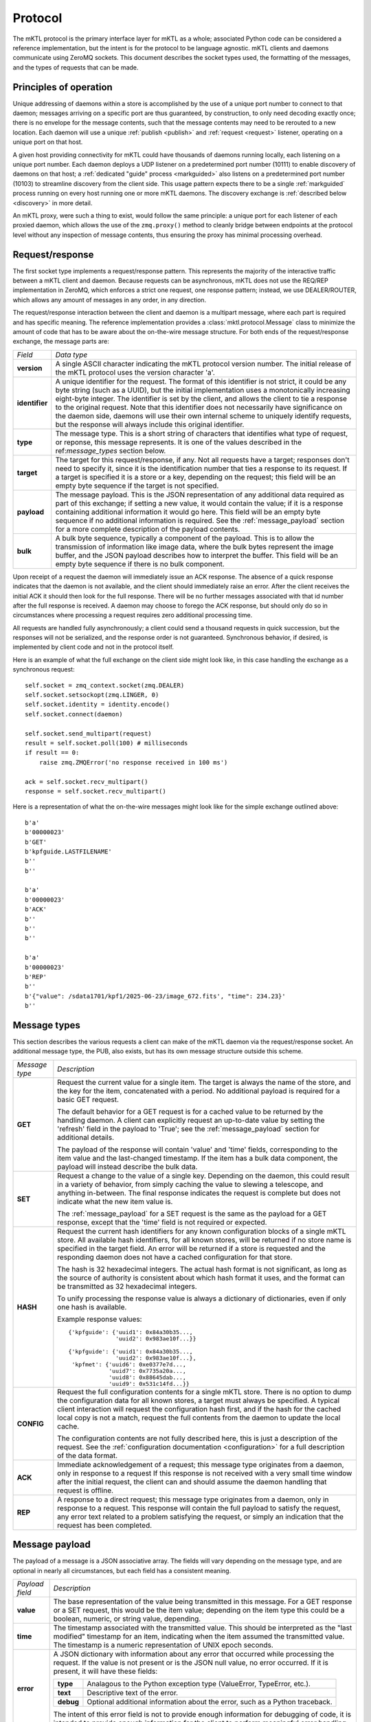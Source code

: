 
.. _protocol:

Protocol
========

The mKTL protocol is the primary interface layer for mKTL as a whole;
associated Python code can be considered a reference implementation,
but the intent is for the protocol to be language agnostic. mKTL clients
and daemons communicate using ZeroMQ sockets. This document describes the
socket types used, the formatting of the messages, and the types of requests
that can be made.


Principles of operation
-----------------------

Unique addressing of daemons within a store is accomplished by the use of
a unique port number to connect to that daemon; messages arriving on a
specific port are thus guaranteed, by construction, to only need decoding
exactly once; there is no envelope for the message contents, such that the
message contents may need to be rerouted to a new location. Each daemon
will use a unique :ref:`publish <publish>` and :ref:`request <request>`
listener, operating on a unique port on that host.

A given host providing connectivity for mKTL could have thousands of daemons
running locally, each listening on a unique port number. Each daemon deploys
a UDP listener on a predetermined port number (10111) to enable discovery of
daemons on that host; a :ref:`dedicated "guide" process <markguided>` also
listens on a predetermined port number (10103) to streamline discovery from
the client side. This usage pattern expects there to be a single
:ref:`markguided` process running on every host running one or more mKTL
daemons. The discovery exchange is :ref:`described below <discovery>`
in more detail.

An mKTL proxy, were such a thing to exist, would follow the same principle:
a unique port for each listener of each proxied daemon, which allows the use
of the ``zmq.proxy()`` method to cleanly bridge between endpoints at the
protocol level without any inspection of message contents, thus ensuring the
proxy has minimal processing overhead.


.. _request:

Request/response
----------------

The first socket type implements a request/response pattern. This represents
the majority of the interactive traffic between a mKTL client and daemon.
Because requests can be asynchronous, mKTL does not use the REQ/REP
implementation in ZeroMQ, which enforces a strict one request, one response
pattern; instead, we use DEALER/ROUTER, which allows any amount of messages
in any order, in any direction.

The request/response interaction between the client and daemon is a multipart
message, where each part is required and has specific meaning. The reference
implementation provides a :class:`mktl.protocol.Message` class to minimize
the amount of code that has to be aware about the on-the-wire message structure.
For both ends of the request/response exchange, the message parts are:

.. list-table::

  * - *Field*
    - *Data type*

  * - **version**
    - A single ASCII character indicating the mKTL protocol version number.
      The initial release of the mKTL protocol uses the version character 'a'.

  * - **identifier**
    - A unique identifier for the request. The format of this identifier is
      not strict, it could be any byte string (such as a UUID), but the initial
      implementation uses a monotonically increasing eight-byte integer. The
      identifier is set by the client, and allows the client to tie a response
      to the original request. Note that this identifier does not necessarily
      have significance on the daemon side, daemons will use their own internal
      scheme to uniquely identify requests, but the response will always include
      this original identifier.

  * - **type**
    - The message type. This is a short string of characters that identifies
      what type of request, or reponse, this message represents. It is one
      of the values described in the ref:`message_types` section below.

  * - **target**
    - The target for this request/response, if any. Not all requests have a
      target; responses don't need to specify it, since it is the identification
      number that ties a response to its request. If a target is specified it
      is a store or a key, depending on the request; this field will be an empty
      byte sequence if the target is not specified.

  * - **payload**
    - The message payload. This is the JSON representation of any additional
      data required as part of this exchange; if setting a new value, it would
      contain the value; if it is a response containing additional information
      it would go here. This field will be an empty byte sequence if no
      additional information is required. See the :ref:`message_payload` section
      for a more complete description of the payload contents.

  * - **bulk**
    - A bulk byte sequence, typically a component of the payload. This is to
      allow the transmission of information like image data, where the bulk
      bytes represent the image buffer, and the JSON payload describes how
      to interpret the buffer. This field will be an empty byte sequence if
      there is no bulk component.

Upon receipt of a request the daemon will immediately issue an ACK response.
The absence of a quick response indicates that the daemon is not available,
and the client should immediately raise an error. After the client receives
the initial ACK it should then look for the full response. There will be no
further messages associated with that id number after the full response is
received. A daemon may choose to forego the ACK response, but should only
do so in circumstances where processing a request requires zero additional
processing time.

All requests are handled
fully asynchronously; a client could send a thousand requests in quick
succession, but the responses will not be serialized, and the response order
is not guaranteed. Synchronous behavior, if desired, is implemented by client
code and not in the protocol itself.

Here is an example of what the full exchange on the client side might look
like, in this case handling the exchange as a synchronous request::

        self.socket = zmq_context.socket(zmq.DEALER)
        self.socket.setsockopt(zmq.LINGER, 0)
        self.socket.identity = identity.encode()
        self.socket.connect(daemon)

	self.socket.send_multipart(request)
	result = self.socket.poll(100) # milliseconds
	if result == 0:
	    raise zmq.ZMQError('no response received in 100 ms')

	ack = self.socket.recv_multipart()
	response = self.socket.recv_multipart()

Here is a representation of what the on-the-wire messages might look like
for the simple exchange outlined above::

	b'a'
	b'00000023'
	b'GET'
	b'kpfguide.LASTFILENAME'
	b''
	b''

	b'a'
	b'00000023'
	b'ACK'
	b''
	b''
	b''

	b'a'
	b'00000023'
	b'REP'
	b''
	b'{"value": /sdata1701/kpf1/2025-06-23/image_672.fits', "time": 234.23}'
	b''


.. _message_types:

Message types
-------------

This section describes the various requests a client can make of the mKTL
daemon via the request/response socket. An additional message type, the PUB,
also exists, but has its own message structure outside this scheme.

.. list-table::

  * - *Message type*
    - *Description*

  * - **GET**
    - Request the current value for a single item.
      The target is always the name of the store, and the key for the item,
      concatenated with a period. No additional payload is required for a
      basic GET request.

      The default behavior for a GET request is for a cached value to be
      returned by the handling daemon. A client can explicitly request an
      up-to-date value by setting the 'refresh' field in the payload to
      'True'; see the :ref:`message_payload` section for additional details.

      The payload of the response will contain 'value' and 'time' fields,
      corresponding to the item value and the last-changed timestamp. If
      the item has a bulk data component, the payload will instead describe
      the bulk data.

  * - **SET**
    - Request a change to the value of a single key. Depending on the daemon,
      this could result in a variety of behavior, from simply caching the value
      to slewing a telescope, and anything in-between. The final response
      indicates the request is complete but does not indicate what the new
      item value is.

      The :ref:`message_payload` for a SET request is the same as the payload
      for a GET response, except that the 'time' field is not required or
      expected.

  * - **HASH**
    - Request the current hash identifiers for any known configuration blocks
      of a single mKTL store. All available hash identifiers, for all known
      stores, will be returned if no store name is specified in the target
      field. An error will be
      returned if a store is requested and the responding daemon does not have
      a cached configuration for that store.

      The hash is 32 hexadecimal integers. The actual hash format is not
      significant, as long as the source of authority is consistent about
      which hash format it uses, and the format can be transmitted as 32
      hexadecimal integers.

      To unify processing the response value is always a dictionary of
      dictionaries, even if only one hash is available.

      Example response values::

	{'kpfguide': {'uuid1': 0x84a30b35...,
		      'uuid2': 0x983ae10f...}}

	{'kpfguide': {'uuid1': 0x84a30b35...,
		      'uuid2': 0x983ae10f...},
	 'kpfmet': {'uuid6': 0xe0377e7d...,
		    'uuid7': 0x7735a20a...,
		    'uuid8': 0x88645dab...,
		    'uuid9': 0x531c14fd...}}


  * - **CONFIG**
    - Request the full configuration contents for a single mKTL store.
      There is no option to dump the configuration data for all known stores,
      a target must always be specified.
      A typical client interaction will request the configuration hash first,
      and if the hash for the cached local copy is not a match, request the
      full contents from the daemon to update the local cache.

      The configuration contents are not fully described here, this is just
      a description of the request. See the
      :ref:`configuration documentation <configuration>` for a full description
      of the data format.

  * - **ACK**
    - Immediate acknowledgement of a request; this message type originates from
      a daemon, only in response to a request If this response is not received
      with a very small time window after the initial request, the client can
      and should assume the daemon handling that request is offline.

  * - **REP**
    - A response to a direct request; this message type originates from a
      daemon, only in response to a request. This response will contain the
      full payload to satisfy the request, any error text related to a problem
      satisfying the request, or simply an indication that the request has been
      completed.


.. _message_payload:

Message payload
---------------

The payload of a message is a JSON associative array. The fields will vary
depending on the message type, and are optional in nearly all circumstances,
but each field has a consistent meaning.

.. list-table::

  * - *Payload field*
    - *Description*

  * - **value**
    - The base representation of the value being transmitted in this message.
      For a GET response or a SET request, this would be the item value;
      depending on the item type this could be a boolean, numeric, or string
      value, depending.

  * - **time**
    - The timestamp associated with the transmitted value. This should be
      interpreted as the "last modified" timestamp for an item, indicating
      when the item assumed the transmitted value. The timestamp is a numeric
      representation of UNIX epoch seconds.

  * - **error**
    - A JSON dictionary with information about any error that occurred while
      processing the request. If the value is not present or is the JSON null
      value, no error occurred. If it is present, it will have these fields:

      =========	============================================
      **type**	Analagous to the Python exception type
                (ValueError, TypeError, etc.).

      **text**	Descriptive text of the error.

      **debug**	Optional additional information about the
		error, such as a Python traceback.
      =========	============================================

      The intent of this error field is not to provide enough information for
      debugging of code, it is intended to provide enough information for the
      client to perform meaningful error handling.

  * - **refresh**
    - An optional field associated with a GET request. If this field is
      present, and it is set to True, the daemon processing the request is
      expected to ignore cached data and retrieve the most current value
      for the target item. For example, if the item represents a temperature
      reading, the daemon would be expected to query the hardware controller,
      update its local cache, and return the result to the requesting client.

  * - **shape**
    - One of the two required fields in order to describe a bulk data array.
      This defines the dimensions of the bulk data array, and is interpreted
      the same way as the 'shape' parameter for a numpy ndarray.

  * - **dtype**
    - One of the two required fields in order to describe a bulk data array.
      This defines the data type of the bulk data array, and is interpreted
      the same way as the 'dtype' parameter for a numpy ndarray. If starting
      from an ndarray, the dtype is the string representation of the .dtype
      attribute of that array; when recreating an ndarray, this string is
      used to get the matching dtype attribute from the numpy module. In
      Python::

        payload['dtype'] = str(my_numpy_array.dtype)
        dtype = getattr(numpy, payload['dtype'])


.. _publish:

Publish/subscribe
-----------------

The second socket type implements a publish/subscribe socket pattern. The
desired functionality in mKTL is a neat match for the PUB/SUB socket pattern
offered by ZeroMQ:

	* SUB clients subscribe to one or more topics from
	  a given PUB socket, or can subscribe to all topics
	  by subscribing to the empty string. This aligns well
	  with existing usage patterns, where KTL keyword
	  names and EPICS channel names are treated as unique
	  identifiers, and map easily to a PUB/SUB topic.

	* The filtering of topics occurs on the daemon side,
	  so if a PUB is publishing a mixture of high-frequency
	  values or large broadcasts, and a client is not
	  subscribed to those specific topics, the broadcasts
	  are never sent to the client.

The formatting of the PUB message is very similar to what is described
above for the :ref:`request/response multipart message format <request>`.
Some fields are not necessary for the PUB variant, and in order for the
topic matching to work the topic must be the first component of a multipart
message. The fields are as follows:

.. list-table::

  * - *Field*
    - *Data type*

  * - **topic**
    - For a typical broadcast the topic will be the full key for a single
      mKTL item. This is similar to the 'target' field in a
      :ref:`request/response message <request>`. For all mKTL addressing
      the topic appends a trailing '.' in order to prevent unwanted substring
      matching between similarly
      named keys. Likewise, because of the ZeroMQ behavior around leading
      substrings, any expanded use of mKTL PUB/SUB behavior will use a
      leading prefix to distinguish it from other message types. For example,
      broadcasting all SET requests with a leading 'set:' prefix, or
      broadcasting a bundle of related mKTL items with a leading 'bundle:'
      prefix.

  * - **version**
    - A single ASCII character indicating the mKTL protocol version number.
      The initial release of the mKTL protocol uses the version character 'a'.

  * - **payload**
    - The message payload, with exactly the same contents as
      :ref:`described above <message_payload>`.

  * - **bulk**
    - A bulk byte sequence, with exactly the same contents as the
      :ref:`request/response message <request>`.


.. _discovery:

Discovery
---------

The UDP discovery layer takes advantage of a feature of UDP listeners: not only
are you allowed to have multiple listeners on the same port, but they will all
respond to an incoming broadcast message. Some care thus needs to be taken to
make sure these responses do not lend themselves to a denial of service attack.
Regardless, this feature allows every daemon to create a listener on the same
port, which greatly simplfies periodic discovery.

The discovery of daemons is a two-part process; rather than ask every daemon
to cache the configuration for every other daemon on its local network, the
caching of configuration data is handled by :ref:`markguided`; when a client
issues a discovery broadcast, it is not looking for responses from individual
daemons, it is looking for responses from a :ref:`markguided` process.

This two-step approach, of contacting the guide process, and subsequently
contacting the authoritative daemon, could be avoided if every local daemon
caching the configuration of every other local daemon; however, a typical
client will cache the response, and discovery is only invoked if the cached
daemon cannot be reached, so the impact of the additional inefficiency is
low. The upside of splitting the discovery into two steps is that reduces
the need for consistent chatter between daemons, which would otherwise grow
exponentially with the number of locally reachable daemons.

There are four shared secrets used in the discovery exchange:

===============	===============================================================
*Secret*	*Description*
===============	===============================================================
**guide port**	The UDP port used to discover locally accessible
		:ref:`markguided` processes. Clients use this port to find
		all such processes. The port number is 10103.

**daemon port**	The UDP port used to discover locally accessible mKTL daemons.
		:ref:`markguided` uses this port to find all such daemons.
		The port number is 10111.

**call**	An arbitrary string used by the discoverer to trigger a
		response from the listener. The string value is ``I heard it``.

**response**	An arbitrary string used by the listener to respond to any
		received calls. The string value is ``on the X:``.

===============	===============================================================

The purpose of discovery is to convey a single piece of information: what is
the port number of an actual mKTL request handler on this host? That port
number, encoded as a string representation of an integer, is the sole additional
component of the response after the colon. For example, if a daemon has a
request port listening on port 10079, the full exchange (discovery request,
discovery response) would be::

    b'I heard it'

    b'on the X:10079'

